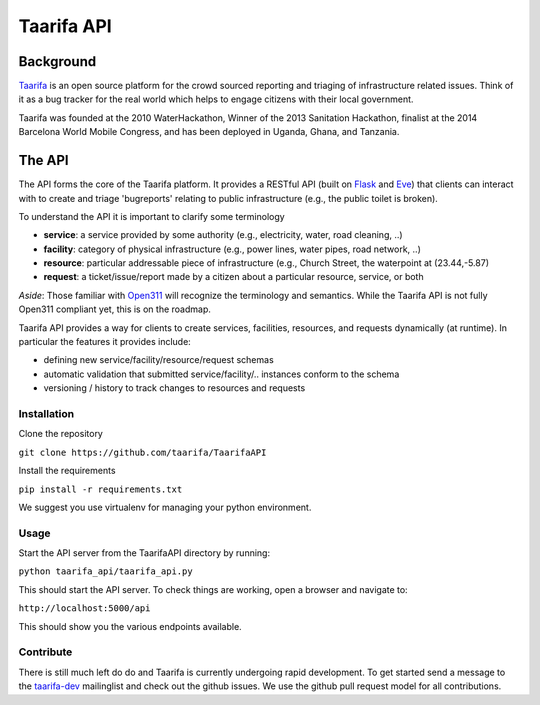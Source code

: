 Taarifa API
===========

Background
------------
Taarifa_ is an open source platform for the crowd sourced reporting and triaging of infrastructure related issues. Think of it as a bug tracker for the real world which helps to engage citizens with their local government.

Taarifa was founded at the 2010 WaterHackathon, Winner of the 2013 Sanitation Hackathon, finalist at the 2014 Barcelona World Mobile Congress, and has been deployed in Uganda, Ghana, and Tanzania.

The API
-------
The API forms the core of the Taarifa platform. It provides a RESTful API (built on Flask_ and Eve_) that clients can interact with to create and triage 'bugreports' relating to public infrastructure (e.g., the public toilet is broken).

To understand the API it is important to clarify some terminology

- **service**: a service provided by some authority (e.g., electricity, water, road cleaning, ..)
- **facility**: category of physical infrastructure (e.g., power lines, water pipes, road network, ..)
- **resource**: particular addressable piece of infrastructure (e.g., Church Street, the waterpoint at (23.44,-5.87)
- **request**: a ticket/issue/report made by a citizen about a particular resource, service, or both

*Aside*: Those familiar with Open311_ will recognize the terminology and semantics. While the Taarifa API is not fully Open311 compliant yet, this is on the roadmap.

Taarifa API provides a way for clients to create services, facilities, resources, and requests dynamically (at runtime). In particular the features it provides include:

- defining new service/facility/resource/request schemas
- automatic validation that submitted service/facility/.. instances conform to the schema
- versioning / history to track changes to resources and requests

Installation
____________

Clone the repository

``git clone https://github.com/taarifa/TaarifaAPI``

Install the requirements

``pip install -r requirements.txt``

We suggest you use virtualenv for managing your python environment.


Usage
_____

Start the API server from the TaarifaAPI directory by running:

``python taarifa_api/taarifa_api.py``

This should start the API server. To check things are working, open a browser and navigate to:

``http://localhost:5000/api``

This should show you the various endpoints available.

Contribute
__________

There is still much left do do and Taarifa is currently undergoing rapid development. To get started send a message to the taarifa-dev_ mailinglist and check out the github issues. We use the github pull request model for all contributions.

.. _Taarifa: http://taarifa.org
.. _Open311: http://open311.org
.. _taarifa-dev: https://groups.google.com/forum/#!forum/taarifa-dev
.. _Eve: http://python-eve.org
.. _Flask: http://flask.pocoo.org
